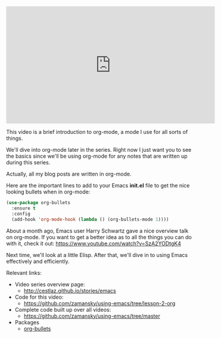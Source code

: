 #+BEGIN_COMMENT
.. title: Using Emacs - Intro to Org Mode
.. slug: using-emacs-2-org
.. date: 2016-05-23 13:29:36 UTC-04:00
.. tags: emacs, tools
.. category: 
.. link: 
.. description: 
.. type: text
#+END_COMMENT

* 

#+BEGIN_HTML
<iframe width="560" height="315" src="https://www.youtube.com/embed/x5KiYDd9s8k?list=PL9KxKa8NpFxIcNQa9js7dQQIHc81b0-Xg" frameborder="0" allowfullscreen></iframe>
#+END_HTML

This video is a brief introduction to org-mode, a mode I use for all
sorts of things.

We'll dive into org-mode later in the series. Right now I just want
you to see the basics since we'll be using org-mode for any notes that
are written up during this series. 

Actually, all my blog posts are written in org-mode.

Here are the important lines to add to your Emacs *init.el* file  to
get the nice looking bullets when in org-mode:

#+BEGIN_SRC emacs-lisp :tangle no
(use-package org-bullets
  :ensure t
  :config
  (add-hook 'org-mode-hook (lambda () (org-bullets-mode 1))))
#+END_SRC


About a month ago, Emacs user Harry Schwartz gave a nice overview talk
on org-mode. If you want to get a better idea as to all the things you
can do with it, check it out: https://www.youtube.com/watch?v=SzA2YODtgK4

Next time, we'll look at a little Elisp. After that, we'll dive in to
using Emacs effectively and efficiently. 

Relevant links:
- Video series overview page:
  - http://cestlaz.github.io/stories/emacs
- Code for this video:
  - [[https://github.com/zamansky/using-emacs/tree/lesson-2-org][https://github.com/zamansky/using-emacs/tree/lesson-2-org]]
- Complete code built up over all videos:
  - [[https://github.com/zamansky/using-emacs/tree/master][https://github.com/zamansky/using-emacs/tree/master]]
- Packages
  - [[https://github.com/sabof/org-bullets][org-bullets]]


